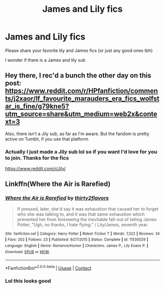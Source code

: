 #+TITLE: James and Lily fics

* James and Lily fics
:PROPERTIES:
:Author: MasterGamer223
:Score: 3
:DateUnix: 1602091511.0
:DateShort: 2020-Oct-07
:FlairText: Misc
:END:
Please share your favorite lily and James fics (or just any good ones tbh)

I wonder if there is a James and lily sub


** Hey there, I rec'd a bunch the other day on this post: [[https://www.reddit.com/r/HPfanfiction/comments/j2xaor/lf_favourite_marauders_era_fics_wolfstar_is_fine/g79kne5?utm_source=share&utm_medium=web2x&context=3]]

Also, there isn't a Jily sub, as far as I'm aware. But the fandom is pretty active on Tumblr, if you use that platform.
:PROPERTIES:
:Author: mslat92
:Score: 3
:DateUnix: 1602112679.0
:DateShort: 2020-Oct-08
:END:

*** Actually I just made a Jily sub lol so if you want I'd love for you to join. Thanks for the fics

[[https://www.reddit.com/r/Jily/]]
:PROPERTIES:
:Author: MasterGamer223
:Score: 2
:DateUnix: 1602116057.0
:DateShort: 2020-Oct-08
:END:


** Linkffn(Where the Air is Rarefied)
:PROPERTIES:
:Author: rohan62442
:Score: 1
:DateUnix: 1602130149.0
:DateShort: 2020-Oct-08
:END:

*** [[https://www.fanfiction.net/s/11530029/1/][*/Where the Air is Rarefied/*]] by [[https://www.fanfiction.net/u/61950/thirty2flavors][/thirty2flavors/]]

#+begin_quote
  If pressed, later, she'd say it was exhaustion that caused her to forget who she was talking to, and it was that same exhaustion which prevented her from foreseeing the inevitable fall-out of telling James Potter, "Ugh, no thanks, I hate flying." / Lily/James, seventh year.
#+end_quote

^{/Site/:} ^{fanfiction.net} ^{*|*} ^{/Category/:} ^{Harry} ^{Potter} ^{*|*} ^{/Rated/:} ^{Fiction} ^{T} ^{*|*} ^{/Words/:} ^{7,322} ^{*|*} ^{/Reviews/:} ^{34} ^{*|*} ^{/Favs/:} ^{202} ^{*|*} ^{/Follows/:} ^{23} ^{*|*} ^{/Published/:} ^{9/27/2015} ^{*|*} ^{/Status/:} ^{Complete} ^{*|*} ^{/id/:} ^{11530029} ^{*|*} ^{/Language/:} ^{English} ^{*|*} ^{/Genre/:} ^{Romance/Humor} ^{*|*} ^{/Characters/:} ^{James} ^{P.,} ^{Lily} ^{Evans} ^{P.} ^{*|*} ^{/Download/:} ^{[[http://www.ff2ebook.com/old/ffn-bot/index.php?id=11530029&source=ff&filetype=epub][EPUB]]} ^{or} ^{[[http://www.ff2ebook.com/old/ffn-bot/index.php?id=11530029&source=ff&filetype=mobi][MOBI]]}

--------------

*FanfictionBot*^{2.0.0-beta} | [[https://github.com/FanfictionBot/reddit-ffn-bot/wiki/Usage][Usage]] | [[https://www.reddit.com/message/compose?to=tusing][Contact]]
:PROPERTIES:
:Author: FanfictionBot
:Score: 2
:DateUnix: 1602130173.0
:DateShort: 2020-Oct-08
:END:


*** Lol this looks good
:PROPERTIES:
:Author: MasterGamer223
:Score: 2
:DateUnix: 1602131425.0
:DateShort: 2020-Oct-08
:END:
